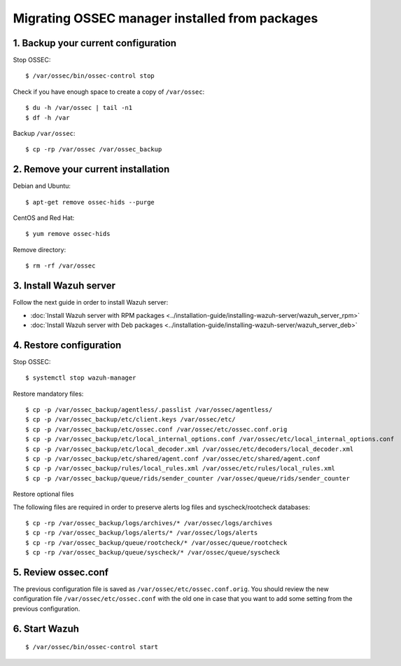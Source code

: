 .. _up_ossec_manager:

Migrating OSSEC manager installed from packages
===================================================

1. Backup your current configuration
------------------------------------

Stop OSSEC: ::

    $ /var/ossec/bin/ossec-control stop

Check if you have enough space to create a copy of ``/var/ossec``: ::

    $ du -h /var/ossec | tail -n1
    $ df -h /var

Backup ``/var/ossec``: ::

    $ cp -rp /var/ossec /var/ossec_backup


2. Remove your current installation
-----------------------------------

Debian and Ubuntu:
::

    $ apt-get remove ossec-hids --purge

CentOS and Red Hat:
::

    $ yum remove ossec-hids

Remove directory:

::

    $ rm -rf /var/ossec


3. Install Wazuh server
--------------------------

Follow the next guide in order to install Wazuh server:

- :doc:`Install Wazuh server with RPM packages <../installation-guide/installing-wazuh-server/wazuh_server_rpm>`
- :doc:`Install Wazuh server with Deb packages <../installation-guide/installing-wazuh-server/wazuh_server_deb>`


4. Restore configuration
------------------------

Stop OSSEC: ::

    $ systemctl stop wazuh-manager

Restore mandatory files: ::

    $ cp -p /var/ossec_backup/agentless/.passlist /var/ossec/agentless/
    $ cp -p /var/ossec_backup/etc/client.keys /var/ossec/etc/
    $ cp -p /var/ossec_backup/etc/ossec.conf /var/ossec/etc/ossec.conf.orig
    $ cp -p /var/ossec_backup/etc/local_internal_options.conf /var/ossec/etc/local_internal_options.conf
    $ cp -p /var/ossec_backup/etc/local_decoder.xml /var/ossec/etc/decoders/local_decoder.xml
    $ cp -p /var/ossec_backup/etc/shared/agent.conf /var/ossec/etc/shared/agent.conf
    $ cp -p /var/ossec_backup/rules/local_rules.xml /var/ossec/etc/rules/local_rules.xml
    $ cp -p /var/ossec_backup/queue/rids/sender_counter /var/ossec/queue/rids/sender_counter

Restore optional files

The following files are required in order to preserve alerts log files and syscheck/rootcheck databases:
::

    $ cp -rp /var/ossec_backup/logs/archives/* /var/ossec/logs/archives
    $ cp -rp /var/ossec_backup/logs/alerts/* /var/ossec/logs/alerts
    $ cp -rp /var/ossec_backup/queue/rootcheck/* /var/ossec/queue/rootcheck
    $ cp -rp /var/ossec_backup/queue/syscheck/* /var/ossec/queue/syscheck


5. Review ossec.conf
------------------------

The previous configuration file is saved as ``/var/ossec/etc/ossec.conf.orig``. You should review the new configuration file ``/var/ossec/etc/ossec.conf`` with the old one in case that you want to add some setting from the previous configuration.

6. Start Wazuh
--------------

::

    $ /var/ossec/bin/ossec-control start
